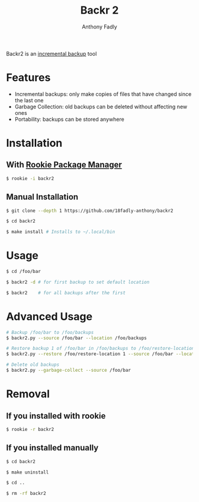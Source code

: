 #+TITLE: Backr 2
#+AUTHOR: Anthony Fadly
#+OPTIONS: toc:nil

Backr2 is an [[https://en.m.wikipedia.org/wiki/Incremental_backup][incremental backup]] tool

* Features
  - Incremental backups: only make copies of files that have changed since the last one
  - Garbage Collection: old backups can be deleted without affecting new ones
  - Portability: backups can be stored anywhere

* Installation
** With [[https://github.com/18fadly-anthony/rookie][Rookie Package Manager]]
#+BEGIN_SRC bash
  $ rookie -i backr2
#+END_SRC

** Manual Installation
#+BEGIN_SRC bash
  $ git clone --depth 1 https://github.com/18fadly-anthony/backr2

  $ cd backr2

  $ make install # Installs to ~/.local/bin
#+END_SRC

* Usage
#+BEGIN_SRC bash
  $ cd /foo/bar

  $ backr2 -d # for first backup to set default location

  $ backr2    # for all backups after the first
#+END_SRC

* Advanced Usage
#+BEGIN_SRC bash
  # Backup /foo/bar to /foo/backups
  $ backr2.py --source /foo/bar --location /foo/backups

  # Restore backup 1 of /foo/bar in /foo/backups to /foo/restore-location
  $ backr2.py --restore /foo/restore-location 1 --source /foo/bar --location /foo/backups

  # Delete old backups
  $ backr2.py --garbage-collect --source /foo/bar
#+END_SRC

* Removal
** If you installed with rookie
#+BEGIN_SRC bash
  $ rookie -r backr2
#+END_SRC

** If you installed manually
#+BEGIN_SRC bash
  $ cd backr2

  $ make uninstall

  $ cd ..

  $ rm -rf backr2
#+END_SRC

